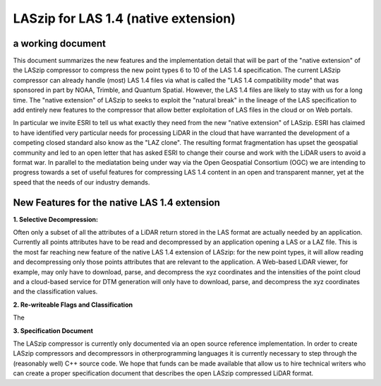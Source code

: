 ===== 
LASzip for LAS 1.4 (native extension)
===== 
a working document 
-------- 
This document summarizes the new features and the implementation detail that will be part of the "native extension" of the LASzip compressor to compress the new point types 6 to 10 of the LAS 1.4 specification. The current LASzip compressor can already handle (most) LAS 1.4 files via what is called the "LAS 1.4 compatibility mode" that was sponsored in part by NOAA, Trimble, and Quantum Spatial. However, the LAS 1.4 files are likely to stay with us for a long time. The "native extension" of LASzip to seeks to exploit the "natural break" in the lineage of the LAS specification to add entirely new features to the compressor that allow better exploitation of LAS files in the cloud or on Web portals.

In particular we invite ESRI to tell us what exactly they need from the new "native extension" of LASzip. ESRI has claimed to have identified very particular needs for processing LiDAR in the cloud that have warranted the development of a competing closed standard also know as the "LAZ clone". The resulting format fragmentation has upset the geospatial community and led to an open letter that has asked ESRI to change their course and work with the LiDAR users to avoid a format war. In parallel to the mediatation being under way via the Open Geospatial Consortium (OGC) we are intending to progress towards a set of useful features for compressing LAS 1.4 content in an open and transparent manner, yet at the speed that the needs of our industry demands.

New Features for the native LAS 1.4 extension
-------- 
**1. Selective Decompression:**

Often only a subset of all the attributes of a LiDAR return stored in the LAS format are actually needed by an application. Currently all points attributes have to be read and decompressed by an application opening a LAS or a LAZ file. This is the most far reaching new feature of the native LAS 1.4 extension of LASzip: for the new point types, it will allow reading and decompressing only those points attributes that are relevant to the application. A Web-based LiDAR viewer, for example, may  only have to download, parse, and decompress the xyz coordinates and the intensities of the point cloud and a cloud-based service for DTM generation will only have to download, parse, and decompress the xyz coordinates and the classification values.

**2. Re-writeable Flags and Classification**

The 

**3. Specification Document**

The LASzip compressor is currently only documented via an open source reference implementation. In order to create LASzip compressors and decompressors in otherprogramming languages it is currently necessary to step through the (reasonably well) C++ source code. We hope that funds can be made available that allow us to hire technical writers who can create a proper specification document that describes the open LASzip compressed LiDAR format.
